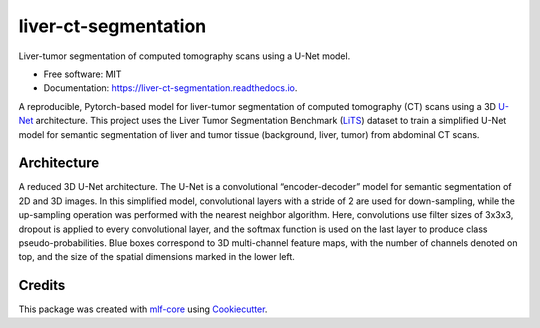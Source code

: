 =====================
liver-ct-segmentation
=====================

.. image:: https://github.com/mlf-core/liver-ct-segmentation/workflows/Train%20liver-ct-segmentation%20using%20CPU/badge.svg
        :target: https://github.com/mlf-core/liver-ct-segmentation/actions?query=workflow%3A%22Train+liver-ct-segmentation+using+CPU%22
        :alt: Github Workflow CPU Training liver-ct-segmentation Status

.. image:: https://github.com/mlf-core/liver-ct-segmentation/workflows/Publish%20Container%20to%20Docker%20Packages/badge.svg
        :target: https://github.com/mlf-core/liver-ct-segmentation/actions?query=workflow%3A%22Publish+Container+to+Docker+Packages%22
        :alt: Publish Container to Docker Packages

.. image:: https://github.com/mlf-core/liver-ct-segmentation/workflows/mlf-core%20linting/badge.svg
        :target: https://github.com/mlf-core/liver-ct-segmentation/actions?query=workflow%3A%22mlf-core+lint%22
        :alt: mlf-core lint


.. image:: https://readthedocs.org/projects/liver-ct-segmentation/badge/?version=latest
        :target: https://liver-ct-segmentation.readthedocs.io/en/latest/?badge=latest
        :alt: Documentation Status

Liver-tumor segmentation of computed tomography scans using a U-Net model.

* Free software: MIT
* Documentation: https://liver-ct-segmentation.readthedocs.io.

A reproducible, Pytorch-based model for liver-tumor segmentation of computed tomography (CT) scans using a 3D `U-Net`_ architecture. This project uses the Liver Tumor Segmentation Benchmark (LiTS_) dataset to train a simplified U-Net model for semantic segmentation of liver and tumor tissue (background, liver, tumor) from abdominal CT scans.

.. image:: docs/images/u_net_lits.png
        :alt: 3D U-Net for LiTS
        :scale: 1

Architecture
------------

A reduced 3D U-Net architecture. The U-Net is a convolutional “encoder-decoder” model for semantic segmentation of 2D and 3D images. In this simplified model, convolutional layers with a stride of 2 are used for down-sampling, while the up-sampling operation was performed with the nearest neighbor algorithm. Here, convolutions use filter sizes of 3x3x3, dropout is applied to every convolutional layer, and the softmax function is used on the last layer to produce class pseudo-probabilities. Blue boxes correspond to 3D multi-channel feature maps, with the number of channels denoted on top, and the size of the spatial dimensions marked in the lower left.

.. image:: docs/images/u_net_architecture.png
        :alt: U-Net architecture
        :scale: 1

Credits
-------

This package was created with `mlf-core`_ using Cookiecutter_.

.. _U-Net: https://arxiv.org/abs/1606.06650
.. _LiTS: https://arxiv.org/abs/1901.04056
.. _mlf-core: https://mlf-core.readthedocs.io/en/latest/
.. _Cookiecutter: https://github.com/audreyr/cookiecutter


